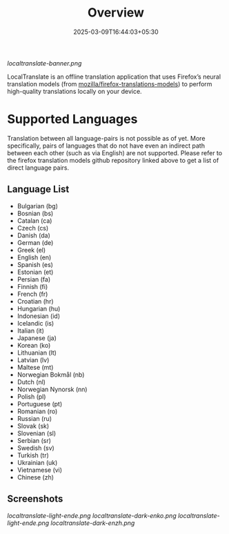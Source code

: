 #+TITLE: Overview
#+DATE: 2025-03-09T16:44:03+05:30 
#+WEIGHT: 1

[[localtranslate-banner.png]]

LocalTranslate is an offline translation application that uses Firefox’s neural translation models
(from [[https://github.com/mozilla/firefox-translations-models][mozilla/firefox-translations-models]]) to perform high-quality translations locally on your
device.

* Supported Languages
Translation between all language-pairs is not possible as of yet. More specifically, pairs of languages that
do not have even an indirect path between each other (such as via English) are not supported. Please
refer to the firefox translation models github repository linked above to get a list of direct language
pairs.

** Language List

- Bulgarian (bg)
- Bosnian (bs)
- Catalan (ca)
- Czech (cs)
- Danish (da)
- German (de)
- Greek (el)
- English (en)
- Spanish (es)
- Estonian (et)
- Persian (fa)
- Finnish (fi)
- French (fr)
- Croatian (hr)
- Hungarian (hu)
- Indonesian (id)
- Icelandic (is)
- Italian (it)
- Japanese (ja)
- Korean (ko)
- Lithuanian (lt)
- Latvian (lv)
- Maltese (mt)
- Norwegian Bokmål (nb)
- Dutch (nl)
- Norwegian Nynorsk (nn)
- Polish (pl)
- Portuguese (pt)
- Romanian (ro)
- Russian (ru)
- Slovak (sk)
- Slovenian (sl)
- Serbian (sr)
- Swedish (sv)
- Turkish (tr)
- Ukrainian (uk)
- Vietnamese (vi)
- Chinese (zh)

** Screenshots
[[localtranslate-light-ende.png]]
[[localtranslate-dark-enko.png]]
[[localtranslate-light-ende.png]]
[[localtranslate-dark-enzh.png]]

